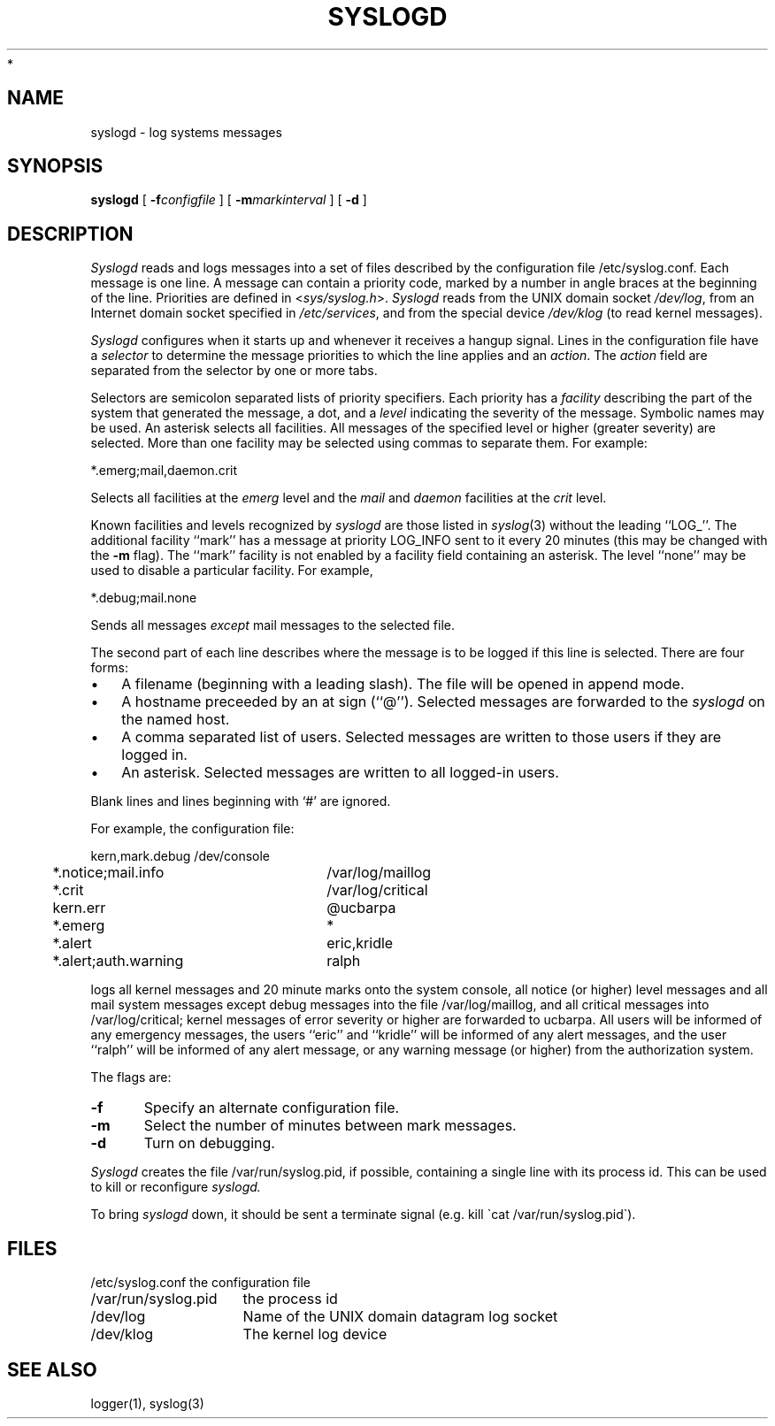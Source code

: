 .\"
.\" Copyright (c) 1994-2008 Carnegie Mellon University.  All rights reserved.
.\"
.\" Redistribution and use in source and binary forms, with or without
.\" modification, are permitted provided that the following conditions
.\" are met:
.\"
.\" 1. Redistributions of source code must retain the above copyright
.\"    notice, this list of conditions and the following disclaimer.
.\"
.\" 2. Redistributions in binary form must reproduce the above copyright
.\"    notice, this list of conditions and the following disclaimer in
.\"    the documentation and/or other materials provided with the
.\"    distribution.
.\"
.\" 3. The name "Carnegie Mellon University" must not be used to
.\"    endorse or promote products derived from this software without
.\"    prior written permission. For permission or any legal
.\"    details, please contact
.\"      Carnegie Mellon University
.\"      Center for Technology Transfer and Enterprise Creation
.\"      4615 Forbes Avenue
.\"      Suite 302
.\"      Pittsburgh, PA  15213
.\"      (412) 268-7393, fax: (412) 268-7395
.\"      innovation@andrew.cmu.edu
 *
.\" 4. Redistributions of any form whatsoever must retain the following
.\"    acknowledgment:
.\"    "This product includes software developed by Computing Services
.\"     at Carnegie Mellon University (http://www.cmu.edu/computing/)."
.\"
.\" CARNEGIE MELLON UNIVERSITY DISCLAIMS ALL WARRANTIES WITH REGARD TO
.\" THIS SOFTWARE, INCLUDING ALL IMPLIED WARRANTIES OF MERCHANTABILITY
.\" AND FITNESS, IN NO EVENT SHALL CARNEGIE MELLON UNIVERSITY BE LIABLE
.\" FOR ANY SPECIAL, INDIRECT OR CONSEQUENTIAL DAMAGES OR ANY DAMAGES
.\" WHATSOEVER RESULTING FROM LOSS OF USE, DATA OR PROFITS, WHETHER IN
.\" AN ACTION OF CONTRACT, NEGLIGENCE OR OTHER TORTIOUS ACTION, ARISING
.\" OUT OF OR IN CONNECTION WITH THE USE OR PERFORMANCE OF THIS SOFTWARE.
.\"
.\" $Id: syslogd.8,v 1.4 2010/01/06 17:02:00 murch Exp $
.\"
.\" Copyright (c) 1983, 1986 The Regents of the University of California.
.\" All rights reserved.
.\"
.\" Redistribution and use in source and binary forms are permitted provided
.\" that: (1) source distributions retain this entire copyright notice and
.\" comment, and (2) distributions including binaries display the following
.\" acknowledgement:  ``This product includes software developed by the
.\" University of California, Berkeley and its contributors'' in the
.\" documentation or other materials provided with the distribution and in
.\" all advertising materials mentioning features or use of this software.
.\" Neither the name of the University nor the names of its contributors may
.\" be used to endorse or promote products derived from this software without
.\" specific prior written permission.
.\" THIS SOFTWARE IS PROVIDED ``AS IS'' AND WITHOUT ANY EXPRESS OR IMPLIED
.\" WARRANTIES, INCLUDING, WITHOUT LIMITATION, THE IMPLIED WARRANTIES OF
.\" MERCHANTABILITY AND FITNESS FOR A PARTICULAR PURPOSE.
.\"
.\"	@(#)syslogd.8	6.8 (Berkeley) 6/27/90
.\"
.TH SYSLOGD 8 "June 27, 1990"
.UC 5
.SH NAME
syslogd \- log systems messages
.SH SYNOPSIS
.B syslogd
[
.BI \-f configfile
] [
.BI \-m markinterval
] [
.B \-d
]
.SH DESCRIPTION
.I Syslogd
reads and logs messages into a set of files
described by the configuration file
/etc/syslog.conf.
Each message is one line.
A message can contain a priority code,
marked by a number in angle braces
at the beginning of the line.
Priorities are defined in
.RI < sys/syslog.h >.
.I Syslogd
reads from the UNIX domain socket
.IR /dev/log ,
from an Internet domain socket specified in
.IR /etc/services ,
and from the special device
.I /dev/klog
(to read kernel messages).
.PP
.I Syslogd
configures when it starts up
and whenever it receives a hangup signal.
Lines in the configuration file have a
.I selector
to determine the message priorities to which the line applies
and an
.IR action .
The
.I action
field are separated from the selector by one or more tabs.
.PP
Selectors are semicolon separated lists of priority specifiers.
Each priority has a
.I facility
describing the part of the system that generated the message,
a dot,
and a
.I level
indicating the severity of the message.
Symbolic names may be used.
An asterisk selects all facilities.
All messages of the specified level or higher (greater severity)
are selected.
More than one facility may be selected using commas to separate them.
For example:
.PP
.ti +5
*.emerg;mail,daemon.crit
.PP
Selects all facilities at the
.I emerg
level and the
.I mail
and
.I daemon
facilities at the
.I crit
level.
.PP
Known facilities and levels
recognized by
.I syslogd
are those listed in
.IR syslog (3)
without the leading ``LOG_''.
The additional facility
``mark'' has a message at priority LOG_INFO sent to it every
20 minutes
(this may be changed with the
.B \-m
flag).
The ``mark'' facility is not enabled by a facility field containing an asterisk.
The level ``none'' may be used to disable a particular facility.
For example,
.PP
.ti +5
*.debug;mail.none
.PP
Sends all messages
.I except
mail messages to the selected file.
.PP
The second part of each line describes where the message is to be logged
if this line is selected.
There are four forms:
.IP \(bu 3n
A filename (beginning with a leading slash).
The file will be opened in append mode.
.IP \(bu 3n
A hostname preceeded by an at sign (``@'').
Selected messages are forwarded to the
.I syslogd
on the named host.
.IP \(bu 3n
A comma separated list of users.
Selected messages are written to those users
if they are logged in.
.IP \(bu 3n
An asterisk.
Selected messages are written to all logged-in users.
.PP
Blank lines and lines beginning with `#' are ignored.
.PP
For example, the configuration file:
.PP
.nf
.ta 4m +\w'*.alert,auth.warning'u+3
	kern,mark.debug	/dev/console
	*.notice;mail.info	/var/log/maillog
	*.crit	/var/log/critical
	kern.err	@ucbarpa
	*.emerg	*
	*.alert	eric,kridle
	*.alert;auth.warning	ralph
.fi
.PP
logs all kernel messages
and 20 minute marks onto the system console,
all notice (or higher) level messages and all mail system messages
except debug messages
into the file /var/log/maillog,
and all critical messages
into /var/log/critical;
kernel messages of error severity or higher are forwarded
to ucbarpa.
All users will be informed of any emergency messages,
the users ``eric'' and ``kridle''
will be informed of any alert messages,
and the user ``ralph''
will be informed of any alert message,
or any warning message (or higher)
from the authorization system.
.PP
The flags are:
.TP 0.5i
.B \-f
Specify an alternate configuration file.
.TP
.B \-m
Select the number of minutes between mark messages.
.TP
.B \-d
Turn on debugging.
.PP
.I Syslogd
creates the file /var/run/syslog.pid, if possible,
containing a single line with its process id.
This can be used to kill or reconfigure
.I syslogd.
.PP
To bring
.I syslogd
down,
it should be sent a terminate signal (e.g. kill \`cat /var/run/syslog.pid\`).
.SH FILES
.ta \w'/etc/syslog.conf    'u
.nf
/etc/syslog.conf	the configuration file
/var/run/syslog.pid	the process id
/dev/log	Name of the UNIX domain datagram log socket
/dev/klog	The kernel log device
.fi
.SH SEE ALSO
logger(1), syslog(3)
